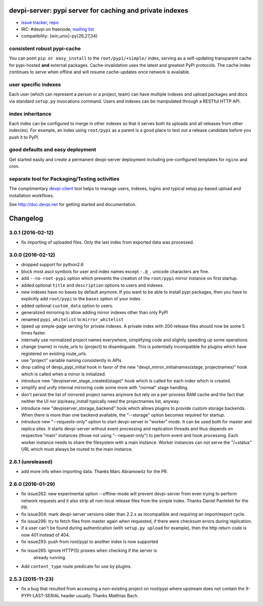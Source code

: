 devpi-server: pypi server for caching and private indexes
=============================================================================

* `issue tracker <https://bitbucket.org/hpk42/devpi/issues>`_, `repo
  <https://bitbucket.org/hpk42/devpi>`_

* IRC: #devpi on freenode, `mailing list
  <https://groups.google.com/d/forum/devpi-dev>`_ 

* compatibility: {win,unix}-py{26,27,34}

consistent robust pypi-cache
----------------------------------------

You can point ``pip or easy_install`` to the ``root/pypi/+simple/``
index, serving as a self-updating transparent cache for pypi-hosted
**and** external packages.  Cache-invalidation uses the latest and
greatest PyPI protocols.  The cache index continues to serve when
offline and will resume cache-updates once network is available.

user specific indexes
---------------------

Each user (which can represent a person or a project, team) can have
multiple indexes and upload packages and docs via standard ``setup.py``
invocations command.  Users and indexes can be manipulated through a
RESTful HTTP API.

index inheritance
--------------------------

Each index can be configured to merge in other indexes so that it serves
both its uploads and all releases from other index(es).  For example, an
index using ``root/pypi`` as a parent is a good place to test out a
release candidate before you push it to PyPI.

good defaults and easy deployment
---------------------------------------

Get started easily and create a permanent devpi-server deployment
including pre-configured templates for ``nginx`` and cron. 

separate tool for Packaging/Testing activities
-------------------------------------------------------

The complimentary `devpi-client <http://pypi.python.org/devpi-client>`_ tool
helps to manage users, indexes, logins and typical setup.py-based upload and
installation workflows.

See http://doc.devpi.net for getting started and documentation.



Changelog
=========

3.0.1 (2016-02-12)
------------------

- fix importing of uploaded files. Only the last index from exported data
  was processed.


3.0.0 (2016-02-12)
------------------

- dropped support for python2.6

- block most ascii symbols for user and index names except ``-.@_``.
  unicode characters are fine.

- add ``--no-root-pypi`` option which prevents the creation of the
  ``root/pypi`` mirror instance on first startup.

- added optional ``title`` and ``description`` options to users and indexes.

- new indexes have no bases by default anymore. If you want to be able to
  install pypi packages, then you have to explicitly add ``root/pypi`` to
  the ``bases`` option of your index.

- added optional ``custom_data`` option to users.

- generalized mirroring to allow adding mirror indexes other than only PyPI

- renamed ``pypi_whitelist`` to ``mirror_whitelist``

- speed up simple-page serving for private indexes. A private index
  with 200 release files should now be some 5 times faster.

- internally use normalized project names everywhere, simplifying
  code and slightly speeding up some operations.

- change {name} in route_urls to {project} to disambiguate.
  This is potentially incompatible for plugins which have registered
  on existing route_urls.

- use "project" variable naming consistently in APIs

- drop calling of devpi_pypi_initial hook in favor of
  the new "devpi_mirror_initialnames(stage, projectnames)" hook
  which is called when a mirror is initialized.

- introduce new "devpiserver_stage_created(stage)" hook which is
  called for each index which is created.

- simplify and unify internal mirroring code some more
  with "normal" stage handling.

- don't persist the list of mirrored project names anymore
  but rely on a per-process RAM cache and the fact
  that neither the UI nor pip/easy_install typically
  need the projectnames list, anyway.

- introduce new "devpiserver_storage_backend" hook which allows plugins to
  provide custom storage backends. When there is more than one backend
  available, the "--storage" option becomes required for startup.

- introduce new "--requests-only" option to start devpi-server in
  "worker" mode.  It can be used both for master and replica sites.  It
  starts devpi-server without event processing and replication threads and
  thus depends on respective "main" instances (those not using
  "--request-only") to perform event and hook processing.  Each
  worker instance needs to share the filesystem with a main instance.
  Worker instances can not serve the "/+status" URL which must
  always be routed to the main instance.


2.6.1 (unreleased)
------------------

- add more info when importing data.  Thanks Marc Abramowitz for the PR.


2.6.0 (2016-01-29)
------------------

- fix issue262: new experimental option --offline-mode will prevent
  devpi-server from even trying to perform network requests and it
  also strip all non-local release files from the simple index.
  Thanks Daniel Panteleit for the PR.

- fix issue304: mark devpi-server versions older than 2.2.x as incompatible
  and requiring an import/export cycle.

- fix issue296: try to fetch files from master again when requested, if there
  were checksum errors during replication.

- if a user can't be found during authentication (with ``setup.py upload`` for
  example), then the http return code is now 401 instead of 404.

- fix issue293: push from root/pypi to another index is now supported

- fix issue265: ignore HTTP(S) proxies when checking if the server is
                already running.

- Add ``content_type`` route predicate for use by plugins.


2.5.3 (2015-11-23)
------------------

- fix a bug that resulted from accessing a non-existing project on 
  root/pypi where upstream does not contain the X-PYPI-LAST-SERIAL
  header usually.  Thanks Matthias Bach.



